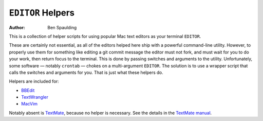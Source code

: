 ``EDITOR`` Helpers
==================

:Author: Ben Spaulding

This is a collection of helper scripts for using popular Mac text editors as
your terminal ``EDITOR``.

These are certainly not essential, as all of the editors helped here ship with a
powerful command-line utility. However, to properly use them for something like
editing a git commit message the editor must not fork, and must wait for you to
do your work, then return focus to the terminal. This is done by passing
switches and arguments to the utility. Unfortunately, some software — notably
``crontab`` — chokes on a multi-argument ``EDITOR``. The solution is to use a
wrapper script that calls the switches and arguments for you. That is just what
these helpers do.

Helpers are included for:

* BBEdit_
* TextWrangler_
* MacVim_

Notably absent is TextMate_, because no helper is necessary. See the details in
the `TextMate manual`_.

.. _BBEdit: http://www.barebones.com/products/bbedit/
.. _TextWrangler: http://www.barebones.com/products/textwrangler/
.. _MacVim: http://code.google.com/p/macvim/
.. _TextMate: http://macromates.com/
.. _TextMate manual: http://manual.macromates.com/en/using_textmate_from_terminal.html#the_general_editor_variable
